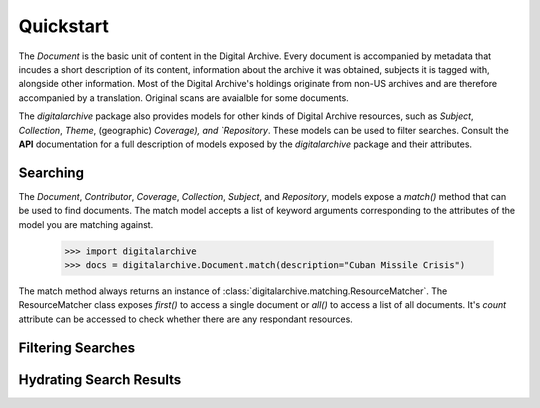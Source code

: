 **********
Quickstart
**********

The `Document` is the basic unit of content in the Digital Archive. Every document is accompanied by metadata that
incudes a short description of its content, information about the archive it was obtained, subjects it is tagged with,
alongside other information. Most of the Digital Archive's holdings originate from non-US archives and are therefore
accompanied by a translation. Original scans are avaialble for some documents.

The `digitalarchive` package also provides models for other kinds of Digital Archive resources, such as `Subject`,
`Collection`, `Theme`, (geographic) `Coverage), and `Repository`. These models can be used to filter searches. Consult
the **API** documentation for a full description of models exposed by the `digitalarchive` package and their attributes.

Searching
---------
The `Document`, `Contributor`, `Coverage`, `Collection`, `Subject`, and `Repository`, models expose a `match()` method
that can be used to find documents. The match model accepts a list of keyword arguments corresponding to the attributes
of the model you are matching against.

    >>> import digitalarchive
    >>> docs = digitalarchive.Document.match(description="Cuban Missile Crisis")

The match method always returns an instance of :class:`digitalarchive.matching.ResourceMatcher`. The ResourceMatcher
class exposes `first()` to access a single document or `all()` to access a list of all documents. It's `count` attribute
can be accessed to check whether there are any respondant resources.


Filtering Searches
------------------


Hydrating Search Results
------------------------


